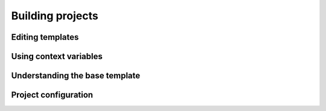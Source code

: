 =================
Building projects
=================

Editing templates
-----------------

Using context variables
-----------------------

Understanding the base template
-------------------------------

Project configuration
---------------------


